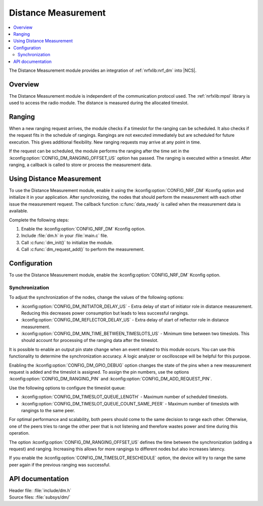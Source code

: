 .. _mod_dm:

Distance Measurement
####################

.. contents::
   :local:
   :depth: 2

The Distance Measurement module provides an integration of :ref:`nrfxlib:nrf_dm` into |NCS|.

Overview
********

The Distance Measurement module is independent of the communication protocol used.
The :ref:`nrfxlib:mpsl` library is used to access the radio module.
The distance is measured during the allocated timeslot.

Ranging
*******

When a new ranging request arrives, the module checks if a timeslot for the ranging can be scheduled.
It also checks if the request fits in the schedule of rangings.
Rangings are not executed immediately but are scheduled for future execution.
This gives additional flexibility.
New ranging requests may arrive at any point in time.

If the request can be scheduled, the module performs the ranging after the time set in the :kconfig:option:`CONFIG_DM_RANGING_OFFSET_US` option has passed.
The ranging is executed within a timeslot.
After ranging, a callback is called to store or process the measurement data.

Using Distance Measurement
**************************

To use the Distance Measurement module, enable it using the :kconfig:option:`CONFIG_NRF_DM` Kconfig option and initialize it in your application.
After synchronizing, the nodes that should perform the measurement with each other issue the measurement request.
The callback function :c:func:`data_ready` is called when the measurement data is available.

Complete the following steps:

1. Enable the :kconfig:option:`CONFIG_NRF_DM` Kconfig option.
#. Include :file:`dm.h` in your :file:`main.c` file.
#. Call :c:func:`dm_init()` to initialize the module.
#. Call :c:func:`dm_request_add()` to perform the measurement.

Configuration
*************

To use the Distance Measurement module, enable the :kconfig:option:`CONFIG_NRF_DM` Kconfig option.

Synchronization
---------------

To adjust the synchronization of the nodes, change the values of the following options:

* :kconfig:option:`CONFIG_DM_INITIATOR_DELAY_US` - Extra delay of start of initiator role in distance measurement. Reducing this decreases power consumption but leads to less successful rangings.
* :kconfig:option:`CONFIG_DM_REFLECTOR_DELAY_US` - Extra delay of start of reflector role in distance measurement.
* :kconfig:option:`CONFIG_DM_MIN_TIME_BETWEEN_TIMESLOTS_US` - Minimum time between two timeslots. This should account for processing of the ranging data after the timeslot.

It is possible to enable an output pin state change when an event related to this module occurs.
You can use this functionality to determine the synchronization accuracy.
A logic analyzer or oscilloscope will be helpful for this purpose.

Enabling the :kconfig:option:`CONFIG_DM_GPIO_DEBUG` option changes the state of the pins when a new measurement request is added and the timeslot is assigned.
To assign the pin numbers, use the options :kconfig:option:`CONFIG_DM_RANGING_PIN` and :kconfig:option:`CONFIG_DM_ADD_REQUEST_PIN`.

Use the following options to configure the timeslot queue:

* :kconfig:option:`CONFIG_DM_TIMESLOT_QUEUE_LENGTH` - Maximum number of scheduled timeslots.
* :kconfig:option:`CONFIG_DM_TIMESLOT_QUEUE_COUNT_SAME_PEER` - Maximum number of timeslots with rangings to the same peer.

For optimal performance and scalability, both peers should come to the same decision to range each other.
Otherwise, one of the peers tries to range the other peer that is not listening and therefore wastes power and time during this operation.

The option :kconfig:option:`CONFIG_DM_RANGING_OFFSET_US` defines the time between the synchronization (adding a request) and ranging.
Increasing this allows for more rangings to different nodes but also increases latency.

If you enable the :kconfig:option:`CONFIG_DM_TIMESLOT_RESCHEDULE` option, the device will try to range the same peer again if the previous ranging was successful.

API documentation
*****************

| Header file: :file:`include/dm.h`
| Source files: :file:`subsys/dm/`

.. doxygengroup:: dm
   :project: nrf
   :members:
